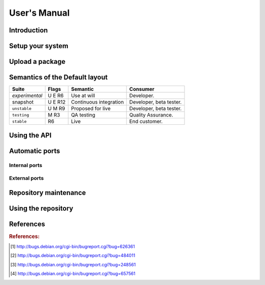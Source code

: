 #############
User's Manual
#############

.. _user_introduction:

************
Introduction
************

.. _user_setup:

*****************
Setup your system
*****************

.. _user_upload:

****************
Upload a package
****************

.. _user_default_layouts:

*******************************
Semantics of the Default layout
*******************************

==================== ========= ========================= ============================
Suite                Flags     Semantic                  Consumer
==================== ========= ========================= ============================
*experimental*       U E R6    Use at will               Developer.
snapshot             U E R12   Continuous integration    Developer, beta tester.
``unstable``         U M R9    Proposed for live         Developer, beta tester.
``testing``          M R3      QA testing                Quality Assurance.
``stable``           R6        Live                      End customer.
==================== ========= ========================= ============================

.. _user_api:

*************
Using the API
*************

.. _user_ports:

***************
Automatic ports
***************

Internal ports
==============

External ports
==============

.. _user_maintenance:

**********************
Repository maintenance
**********************

.. todo:: **IDEA**: *Dependency check on package migration.*

.. todo:: **IDEA**: *Custom hooks (prebuild.d source.changes, preinstall.d/arch.changes, postinstall.d/arch.changes).*

.. _user_repository:

********************
Using the repository
********************

.. todo:: **BUG**: *Occasional encoding error on ports with Uploader name with non-ascii chars*

	 The log line looks something like::

		 UnicodeEncodeError: 'ascii' codec can't encode character u'\xeb' in position 43: ordinal not in range(128)

	 This 'usually occurs' when mini-buildd has run for some
	 days. Just restarting mini-buildd fixes this phaenomena for
	 some time. Triggered by 'subprocess.check_call' on
	 'dpkg-genchanges' in daemon.py::port.

	 [Help needed. Currently testing a proposed workaround using shell mode.]

.. todo:: **BUG**: *lintian version from host is used for all distributions*

	 We use sbuild's --run-lintian option, which is currently runs lintian
	 from the host, see [#debbug626361]_.

.. todo:: **FAQ**: *aptitude gui does not show distribution or origin of packages*

	 To show the distribution of packages, just add ``%t`` to the
	 package display format [#debbug484011]_::

		 aptitude::UI::Package-Display-Format "%c%a%M%S %p %t %Z %v %V";

	 The origin cannot be shown in the package display format
	 [#debbug248561]_. However, you may change the "default grouping" to
	 categorize with "origin". I prefer this::

		 aptitude::UI::Default-Grouping "task,status,pattern(~S~i~O, ?true ||),pattern(~S~i~A, ?true ||),section(subdirs,passthrough),section(topdir)";

	 setting which will group installed packages in "Origin/Archive"
	 hierarchy.

	 Additionally to aptitude's default "Obsolete and locally
	 installed" top level category (which only shows packages not in
	 any apt archive), this grouping also conveniently shows
	 installed package _versions_ which are not currently in any
	 repository (check "Installed Packages/now").

.. todo:: **BUG**: *apt secure problems after initial (unauthorized) install of the archive-key package*

	 - aptitude always shows <NULL> archive

	 You can verify this problem via::

		 # aptitude -v show YOURID-archive-keyring | grep ^Archiv
		 Archiv: <NULL>, now

	 - BADSIG when verifying the archive keyring package's signature

	 Both might be variants of [#debbug657561]_ (known to occur
	 for <= squeeze). For both, check if this::

		 # rm -rf /var/lib/apt/lists/*
		 # apt-get update

	 fixes it.

.. todo:: **FAQ**: *Multiple versions of a packages in one distribution*

	 This is not really a problem, but a uncommon situation that
	 may lead to confusion.

	 Generally, reprepro does allow exactly only one version of a
	 package in a distribution; the only exception is when
	 installed in *different components* (e.g., main
	 vs. non-free).

	 This usually happens when the 'Section' changes in the
	 corresponding 'debian/control' file of the source package, or
	 if package were installed manually using "-C" with reprepro.

	 Check with the "show" command if this is the case, i.e., s.th. like::

		 $ mini-buildd-tool show my-package

	 you may see multiple entries for one distribution with different components.

	 mini-buildd handles this gracefully; the remove, migrate and
	 port api calls all include an optional 'version' parameter to be
	 able to select a specific version.

	 In the automated rollback handling, all versions of a source
	 package are shifted.

**********
References
**********

.. rubric:: References:
.. [#debbug626361] http://bugs.debian.org/cgi-bin/bugreport.cgi?bug=626361
.. [#debbug484011] http://bugs.debian.org/cgi-bin/bugreport.cgi?bug=484011
.. [#debbug248561] http://bugs.debian.org/cgi-bin/bugreport.cgi?bug=248561
.. [#debbug657561] http://bugs.debian.org/cgi-bin/bugreport.cgi?bug=657561
